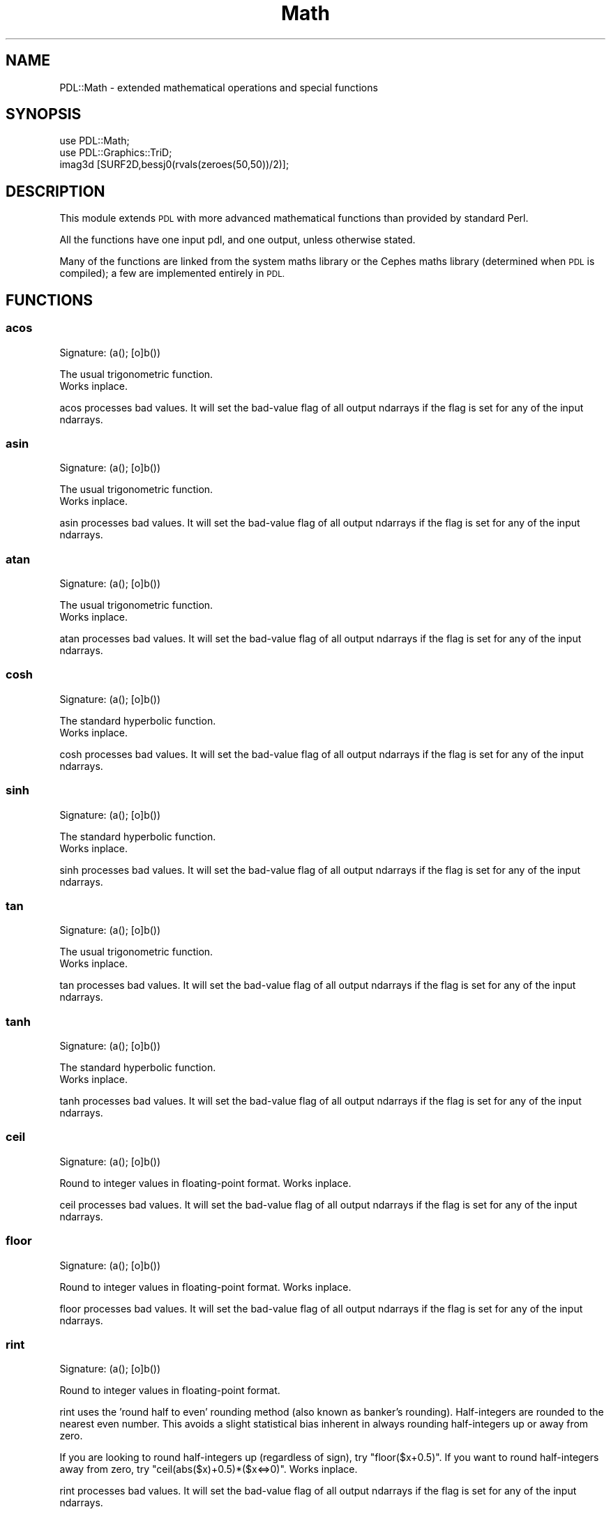 .\" Automatically generated by Pod::Man 4.11 (Pod::Simple 3.35)
.\"
.\" Standard preamble:
.\" ========================================================================
.de Sp \" Vertical space (when we can't use .PP)
.if t .sp .5v
.if n .sp
..
.de Vb \" Begin verbatim text
.ft CW
.nf
.ne \\$1
..
.de Ve \" End verbatim text
.ft R
.fi
..
.\" Set up some character translations and predefined strings.  \*(-- will
.\" give an unbreakable dash, \*(PI will give pi, \*(L" will give a left
.\" double quote, and \*(R" will give a right double quote.  \*(C+ will
.\" give a nicer C++.  Capital omega is used to do unbreakable dashes and
.\" therefore won't be available.  \*(C` and \*(C' expand to `' in nroff,
.\" nothing in troff, for use with C<>.
.tr \(*W-
.ds C+ C\v'-.1v'\h'-1p'\s-2+\h'-1p'+\s0\v'.1v'\h'-1p'
.ie n \{\
.    ds -- \(*W-
.    ds PI pi
.    if (\n(.H=4u)&(1m=24u) .ds -- \(*W\h'-12u'\(*W\h'-12u'-\" diablo 10 pitch
.    if (\n(.H=4u)&(1m=20u) .ds -- \(*W\h'-12u'\(*W\h'-8u'-\"  diablo 12 pitch
.    ds L" ""
.    ds R" ""
.    ds C` ""
.    ds C' ""
'br\}
.el\{\
.    ds -- \|\(em\|
.    ds PI \(*p
.    ds L" ``
.    ds R" ''
.    ds C`
.    ds C'
'br\}
.\"
.\" Escape single quotes in literal strings from groff's Unicode transform.
.ie \n(.g .ds Aq \(aq
.el       .ds Aq '
.\"
.\" If the F register is >0, we'll generate index entries on stderr for
.\" titles (.TH), headers (.SH), subsections (.SS), items (.Ip), and index
.\" entries marked with X<> in POD.  Of course, you'll have to process the
.\" output yourself in some meaningful fashion.
.\"
.\" Avoid warning from groff about undefined register 'F'.
.de IX
..
.nr rF 0
.if \n(.g .if rF .nr rF 1
.if (\n(rF:(\n(.g==0)) \{\
.    if \nF \{\
.        de IX
.        tm Index:\\$1\t\\n%\t"\\$2"
..
.        if !\nF==2 \{\
.            nr % 0
.            nr F 2
.        \}
.    \}
.\}
.rr rF
.\" ========================================================================
.\"
.IX Title "Math 3"
.TH Math 3 "2022-08-19" "perl v5.30.0" "User Contributed Perl Documentation"
.\" For nroff, turn off justification.  Always turn off hyphenation; it makes
.\" way too many mistakes in technical documents.
.if n .ad l
.nh
.SH "NAME"
PDL::Math \- extended mathematical operations and special functions
.SH "SYNOPSIS"
.IX Header "SYNOPSIS"
.Vb 1
\& use PDL::Math;
\&
\& use PDL::Graphics::TriD;
\& imag3d [SURF2D,bessj0(rvals(zeroes(50,50))/2)];
.Ve
.SH "DESCRIPTION"
.IX Header "DESCRIPTION"
This module extends \s-1PDL\s0 with more advanced mathematical functions than
provided by standard Perl.
.PP
All the functions have one input pdl, and one output, unless otherwise
stated.
.PP
Many of the functions are linked from the system maths library or the
Cephes maths library (determined when \s-1PDL\s0 is compiled); a few are implemented
entirely in \s-1PDL.\s0
.SH "FUNCTIONS"
.IX Header "FUNCTIONS"
.SS "acos"
.IX Subsection "acos"
.Vb 1
\&  Signature: (a(); [o]b())
.Ve
.PP
The usual trigonometric function.
 Works inplace.
.PP
acos processes bad values.
It will set the bad-value flag of all output ndarrays if the flag is set for any of the input ndarrays.
.SS "asin"
.IX Subsection "asin"
.Vb 1
\&  Signature: (a(); [o]b())
.Ve
.PP
The usual trigonometric function.
 Works inplace.
.PP
asin processes bad values.
It will set the bad-value flag of all output ndarrays if the flag is set for any of the input ndarrays.
.SS "atan"
.IX Subsection "atan"
.Vb 1
\&  Signature: (a(); [o]b())
.Ve
.PP
The usual trigonometric function.
 Works inplace.
.PP
atan processes bad values.
It will set the bad-value flag of all output ndarrays if the flag is set for any of the input ndarrays.
.SS "cosh"
.IX Subsection "cosh"
.Vb 1
\&  Signature: (a(); [o]b())
.Ve
.PP
The standard hyperbolic function.
 Works inplace.
.PP
cosh processes bad values.
It will set the bad-value flag of all output ndarrays if the flag is set for any of the input ndarrays.
.SS "sinh"
.IX Subsection "sinh"
.Vb 1
\&  Signature: (a(); [o]b())
.Ve
.PP
The standard hyperbolic function.
 Works inplace.
.PP
sinh processes bad values.
It will set the bad-value flag of all output ndarrays if the flag is set for any of the input ndarrays.
.SS "tan"
.IX Subsection "tan"
.Vb 1
\&  Signature: (a(); [o]b())
.Ve
.PP
The usual trigonometric function.
 Works inplace.
.PP
tan processes bad values.
It will set the bad-value flag of all output ndarrays if the flag is set for any of the input ndarrays.
.SS "tanh"
.IX Subsection "tanh"
.Vb 1
\&  Signature: (a(); [o]b())
.Ve
.PP
The standard hyperbolic function.
 Works inplace.
.PP
tanh processes bad values.
It will set the bad-value flag of all output ndarrays if the flag is set for any of the input ndarrays.
.SS "ceil"
.IX Subsection "ceil"
.Vb 1
\&  Signature: (a(); [o]b())
.Ve
.PP
Round to integer values in floating-point format. Works inplace.
.PP
ceil processes bad values.
It will set the bad-value flag of all output ndarrays if the flag is set for any of the input ndarrays.
.SS "floor"
.IX Subsection "floor"
.Vb 1
\&  Signature: (a(); [o]b())
.Ve
.PP
Round to integer values in floating-point format. Works inplace.
.PP
floor processes bad values.
It will set the bad-value flag of all output ndarrays if the flag is set for any of the input ndarrays.
.SS "rint"
.IX Subsection "rint"
.Vb 1
\&  Signature: (a(); [o]b())
.Ve
.PP
Round to integer values in floating-point format.
.PP
rint uses the 'round half to even' rounding method (also known as
banker's rounding).  Half-integers are rounded to the nearest even
number. This avoids a slight statistical bias inherent in always
rounding half-integers up or away from zero.
.PP
If you are looking to round half-integers up (regardless of sign), try
\&\f(CW\*(C`floor($x+0.5)\*(C'\fR.  If you want to round half-integers away from zero,
try \f(CW\*(C`ceil(abs($x)+0.5)*($x<=>0)\*(C'\fR. Works inplace.
.PP
rint processes bad values.
It will set the bad-value flag of all output ndarrays if the flag is set for any of the input ndarrays.
.SS "pow"
.IX Subsection "pow"
.Vb 1
\&  Signature: (a(); b(); [o]c())
.Ve
.PP
Synonym for `**'. Works inplace.
.PP
pow processes bad values.
It will set the bad-value flag of all output ndarrays if the flag is set for any of the input ndarrays.
.SS "acosh"
.IX Subsection "acosh"
.Vb 1
\&  Signature: (a(); [o]b())
.Ve
.PP
The standard hyperbolic function.
 Works inplace.
.PP
acosh processes bad values.
It will set the bad-value flag of all output ndarrays if the flag is set for any of the input ndarrays.
.SS "asinh"
.IX Subsection "asinh"
.Vb 1
\&  Signature: (a(); [o]b())
.Ve
.PP
The standard hyperbolic function.
 Works inplace.
.PP
asinh processes bad values.
It will set the bad-value flag of all output ndarrays if the flag is set for any of the input ndarrays.
.SS "atanh"
.IX Subsection "atanh"
.Vb 1
\&  Signature: (a(); [o]b())
.Ve
.PP
The standard hyperbolic function.
 Works inplace.
.PP
atanh processes bad values.
It will set the bad-value flag of all output ndarrays if the flag is set for any of the input ndarrays.
.SS "erf"
.IX Subsection "erf"
.Vb 1
\&  Signature: (a(); [o]b())
.Ve
.PP
The error function. Works inplace.
.PP
erf processes bad values.
It will set the bad-value flag of all output ndarrays if the flag is set for any of the input ndarrays.
.SS "erfc"
.IX Subsection "erfc"
.Vb 1
\&  Signature: (a(); [o]b())
.Ve
.PP
The complement of the error function. Works inplace.
.PP
erfc processes bad values.
It will set the bad-value flag of all output ndarrays if the flag is set for any of the input ndarrays.
.SS "bessj0"
.IX Subsection "bessj0"
.Vb 1
\&  Signature: (a(); [o]b())
.Ve
.PP
The regular Bessel function of the first kind, J_n Works inplace.
.PP
bessj0 processes bad values.
It will set the bad-value flag of all output ndarrays if the flag is set for any of the input ndarrays.
.SS "bessj1"
.IX Subsection "bessj1"
.Vb 1
\&  Signature: (a(); [o]b())
.Ve
.PP
The regular Bessel function of the first kind, J_n Works inplace.
.PP
bessj1 processes bad values.
It will set the bad-value flag of all output ndarrays if the flag is set for any of the input ndarrays.
.SS "bessy0"
.IX Subsection "bessy0"
.Vb 1
\&  Signature: (a(); [o]b())
.Ve
.PP
The regular Bessel function of the second kind, Y_n. Works inplace.
.PP
bessy0 processes bad values.
It will set the bad-value flag of all output ndarrays if the flag is set for any of the input ndarrays.
.SS "bessy1"
.IX Subsection "bessy1"
.Vb 1
\&  Signature: (a(); [o]b())
.Ve
.PP
The regular Bessel function of the second kind, Y_n. Works inplace.
.PP
bessy1 processes bad values.
It will set the bad-value flag of all output ndarrays if the flag is set for any of the input ndarrays.
.SS "bessjn"
.IX Subsection "bessjn"
.Vb 1
\&  Signature: (a(); int n(); [o]b())
.Ve
.PP
The regular Bessel function of the first kind, J_n
\&.
This takes a second int argument which gives the order
of the function required.
 Works inplace.
.PP
bessjn processes bad values.
It will set the bad-value flag of all output ndarrays if the flag is set for any of the input ndarrays.
.SS "bessyn"
.IX Subsection "bessyn"
.Vb 1
\&  Signature: (a(); int n(); [o]b())
.Ve
.PP
The regular Bessel function of the first kind, Y_n
\&.
This takes a second int argument which gives the order
of the function required.
 Works inplace.
.PP
bessyn processes bad values.
It will set the bad-value flag of all output ndarrays if the flag is set for any of the input ndarrays.
.SS "lgamma"
.IX Subsection "lgamma"
.Vb 1
\&  Signature: (a(); [o]b(); int[o]s())
.Ve
.PP
log gamma function
.PP
This returns 2 ndarrays \*(-- the first set gives the log(gamma) values,
while the second set, of integer values, gives the sign of the gamma
function.  This is useful for determining factorials, amongst other
things.
.PP
lgamma processes bad values.
It will set the bad-value flag of all output ndarrays if the flag is set for any of the input ndarrays.
.SS "isfinite"
.IX Subsection "isfinite"
.Vb 1
\&  Signature: (a(); int [o]mask())
.Ve
.PP
Sets \f(CW$mask\fR true if \f(CW$a\fR is not a \f(CW\*(C`NaN\*(C'\fR or \f(CW\*(C`inf\*(C'\fR (either positive or negative). Works inplace.
.PP
Bad values are treated as \f(CW\*(C`NaN\*(C'\fR or \f(CW\*(C`inf\*(C'\fR.
.SS "erfi"
.IX Subsection "erfi"
.Vb 1
\&  Signature: (a(); [o]b())
.Ve
.PP
The inverse of the error function. Works inplace.
.PP
erfi processes bad values.
It will set the bad-value flag of all output ndarrays if the flag is set for any of the input ndarrays.
.SS "ndtri"
.IX Subsection "ndtri"
.Vb 1
\&  Signature: (a(); [o]b())
.Ve
.PP
The value for which the area under the
Gaussian probability density function (integrated from
minus infinity) is equal to the argument (cf \*(L"erfi\*(R"). Works inplace.
.PP
ndtri processes bad values.
It will set the bad-value flag of all output ndarrays if the flag is set for any of the input ndarrays.
.SS "polyroots"
.IX Subsection "polyroots"
.Vb 1
\&  Signature: (cr(n); ci(n); [o]rr(m); [o]ri(m))
.Ve
.PP
Complex roots of a complex polynomial, given coefficients in order
of decreasing powers.
.PP
.Vb 1
\& ($rr, $ri) = polyroots($cr, $ci);
.Ve
.PP
polyroots does not process bad values.
It will set the bad-value flag of all output ndarrays if the flag is set for any of the input ndarrays.
.SH "BUGS"
.IX Header "BUGS"
Hasn't been tested on all platforms to ensure Cephes
versions are picked up automatically and used correctly.
.SH "AUTHOR"
.IX Header "AUTHOR"
Copyright (C) R.J.R. Williams 1997 (rjrw@ast.leeds.ac.uk), Karl Glazebrook
(kgb@aaoepp.aao.gov.au) and Tuomas J. Lukka (Tuomas.Lukka@helsinki.fi).
Portions (C) Craig DeForest 2002 (deforest@boulder.swri.edu).
.PP
All rights reserved. There is no warranty. You are allowed
to redistribute this software / documentation under certain
conditions. For details, see the file \s-1COPYING\s0 in the \s-1PDL\s0
distribution. If this file is separated from the \s-1PDL\s0 distribution,
the \s-1PDL\s0 copyright notice should be included in the file.
